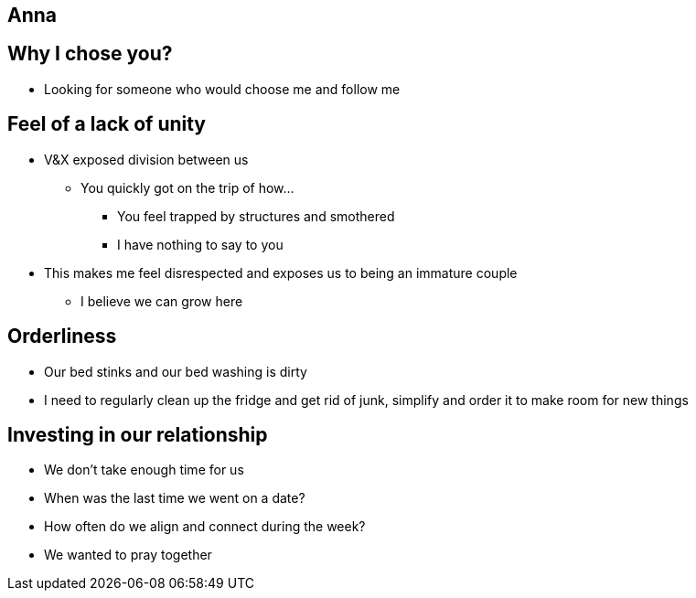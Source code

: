 == Anna

== Why I chose you?
* Looking for someone who would choose me and follow me

== Feel of a lack of unity
* V&X exposed division between us
** You quickly got on the trip of how...
*** You feel trapped by structures and smothered
*** I have nothing to say to you
* This makes me feel disrespected and exposes us to being an immature couple
** I believe we can grow here

== Orderliness
** Our bed stinks and our bed washing is dirty
** I need to regularly clean up the fridge and get rid of junk, simplify and order it to make room for new things

== Investing in our relationship
* We don't take enough time for us
* When was the last time we went on a date?
* How often do we align and connect during the week?
* We wanted to pray together
